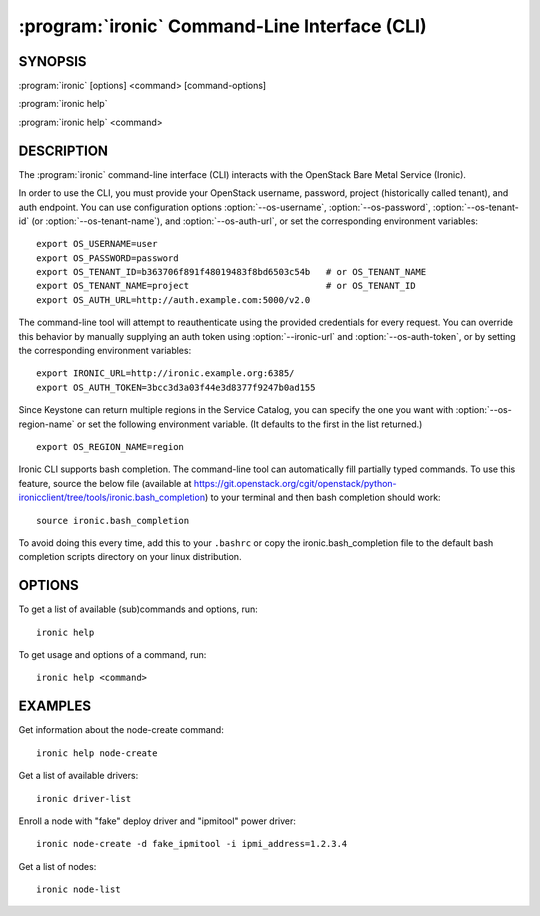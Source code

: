 ==============================================
:program:`ironic` Command-Line Interface (CLI)
==============================================

.. program:: ironic
.. highlight:: bash

SYNOPSIS
========

:program:`ironic` [options] <command> [command-options]

:program:`ironic help`

:program:`ironic help` <command>


DESCRIPTION
===========

The :program:`ironic` command-line interface (CLI) interacts with the
OpenStack Bare Metal Service (Ironic).

In order to use the CLI, you must provide your OpenStack username, password,
project (historically called tenant), and auth endpoint. You can use
configuration options :option:`--os-username`, :option:`--os-password`,
:option:`--os-tenant-id` (or :option:`--os-tenant-name`),
and :option:`--os-auth-url`, or set the corresponding
environment variables::

    export OS_USERNAME=user
    export OS_PASSWORD=password
    export OS_TENANT_ID=b363706f891f48019483f8bd6503c54b   # or OS_TENANT_NAME
    export OS_TENANT_NAME=project                          # or OS_TENANT_ID
    export OS_AUTH_URL=http://auth.example.com:5000/v2.0

The command-line tool will attempt to reauthenticate using the provided
credentials for every request. You can override this behavior by manually
supplying an auth token using :option:`--ironic-url` and
:option:`--os-auth-token`, or by setting the corresponding environment variables::

    export IRONIC_URL=http://ironic.example.org:6385/
    export OS_AUTH_TOKEN=3bcc3d3a03f44e3d8377f9247b0ad155

Since Keystone can return multiple regions in the Service Catalog, you can
specify the one you want with :option:`--os-region-name` or set the following
environment variable. (It defaults to the first in the list returned.)
::

    export OS_REGION_NAME=region

Ironic CLI supports bash completion. The command-line tool can automatically
fill partially typed commands. To use this feature, source the below file
(available at
https://git.openstack.org/cgit/openstack/python-ironicclient/tree/tools/ironic.bash_completion)
to your terminal and then bash completion should work::

    source ironic.bash_completion

To avoid doing this every time, add this to your ``.bashrc`` or copy the
ironic.bash_completion file to the default bash completion scripts directory
on your linux distribution.

OPTIONS
=======

To get a list of available (sub)commands and options, run::

    ironic help

To get usage and options of a command, run::

    ironic help <command>


EXAMPLES
========

Get information about the node-create command::

    ironic help node-create

Get a list of available drivers::

    ironic driver-list

Enroll a node with "fake" deploy driver and "ipmitool" power driver::

    ironic node-create -d fake_ipmitool -i ipmi_address=1.2.3.4

Get a list of nodes::

    ironic node-list
